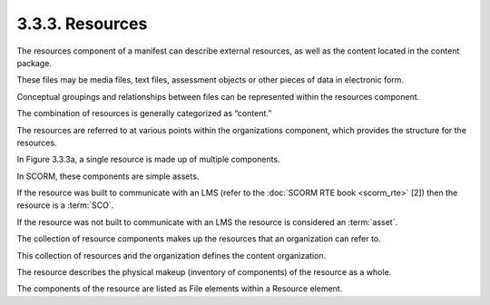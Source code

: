 .. _scorm_cam.resources:

3.3.3. Resources
^^^^^^^^^^^^^^^^^^^^

The resources component of a manifest 
can describe external resources, 
as well as the content located in the content package. 

These files may be media files, 
text files, assessment objects 
or other pieces of data in electronic form. 

Conceptual groupings and relationships between files 
can be represented within the resources component. 

The combination of resources is generally categorized 
as “content.” 

The resources are referred to at various points 
within the organizations component, 
which provides the structure for the resources.

In Figure 3.3.3a, 
a single resource is made up of multiple components. 

In SCORM, 
these components are simple assets. 

If the resource was built to communicate 
with an LMS (refer to the :doc:`SCORM RTE book <scorm_rte>` [2]) 
then the resource is a :term:`SCO`. 

If the resource was not built to communicate with an LMS 
the resource is considered an :term:`asset`. 

The collection of resource components makes up the resources 
that an organization can refer to. 

This collection of resources and the organization defines 
the content organization.

.. image:: scorm_cam/fig.3.3.3a.png

The resource describes the physical makeup (inventory of components) 
of the resource as a whole. 

The components of the resource are listed 
as File elements within a Resource element.
